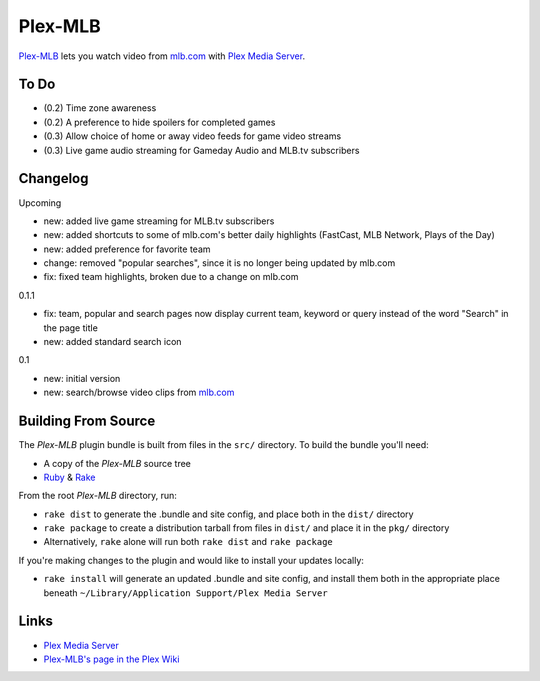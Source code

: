 ========
Plex-MLB
========

`Plex-MLB`_ lets you watch video from `mlb.com`_ with `Plex Media Server`_.

To Do
=====
- (0.2) Time zone awareness
- (0.2) A preference to hide spoilers for completed games
- (0.3) Allow choice of home or away video feeds for game video streams
- (0.3) Live game audio streaming for Gameday Audio and MLB.tv subscribers

Changelog
=========

Upcoming

- new: added live game streaming for MLB.tv subscribers
- new: added shortcuts to some of mlb.com's better daily highlights (FastCast, MLB Network, Plays of the Day)
- new: added preference for favorite team
- change: removed "popular searches", since it is no longer being updated by mlb.com
- fix: fixed team highlights, broken due to a change on mlb.com

0.1.1

- fix: team, popular and search pages now display current team, keyword or query instead of the word "Search" in the page title
- new: added standard search icon

0.1

- new: initial version
- new: search/browse video clips from `mlb.com`_

Building From Source
====================
The `Plex-MLB` plugin bundle is built from files in the ``src/`` directory.
To build the bundle you'll need:

* A copy of the `Plex-MLB` source tree
* Ruby_ & Rake_

From the root `Plex-MLB` directory, run:

* ``rake dist`` to generate the .bundle and site config, and place both in the ``dist/`` directory
* ``rake package`` to create a distribution tarball from files in ``dist/`` and place it in the ``pkg/`` directory
* Alternatively, ``rake`` alone will run both ``rake dist`` and ``rake package``

If you're making changes to the plugin and would like to install your updates locally:

* ``rake install`` will generate an updated .bundle and site config, and install them both in the appropriate place beneath ``~/Library/Application Support/Plex Media Server``

Links
=====

- `Plex Media Server`_
- `Plex-MLB's page in the Plex Wiki`_

.. _`Plex-MLB`: http://github.com/rfletcher/plex-mlb/
.. _`Plex-MLB's page in the Plex Wiki`: http://wiki.plexapp.com/index.php/MLB
.. _`Plex Media Server`: http://plexapp.com/
.. _`mlb.com`: http://mlb.mlb.com/media/video.jsp
.. _Ruby: http://www.ruby-lang.org/
.. _Rake: http://rake.rubyforge.org/